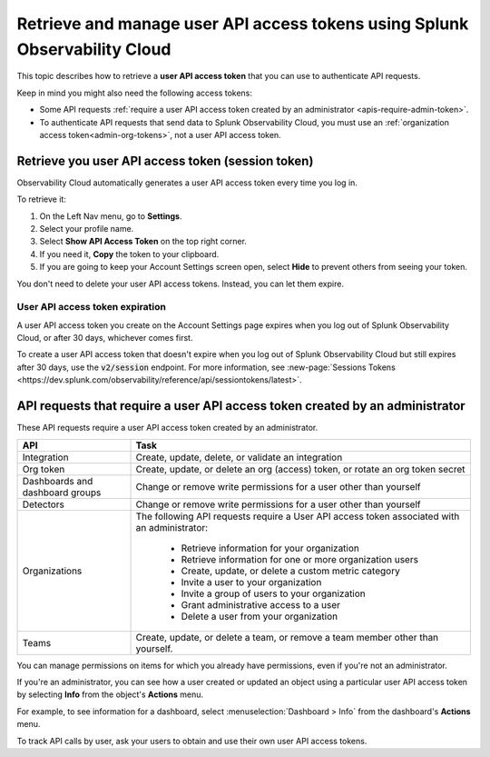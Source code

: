 .. _admin-api-access-tokens:

****************************************************************************
Retrieve and manage user API access tokens using Splunk Observability Cloud
****************************************************************************

.. meta::
  :description: Learn how to how to see and manage user API access tokens.

This topic describes how to retrieve a :strong:`user API access token` that you can use to authenticate API requests.

Keep in mind you might also need the following access tokens:

- Some API requests :ref:`require a user API access token created by an administrator <apis-require-admin-token>`.
- To authenticate API requests that send data to Splunk Observability Cloud, you must use an :ref:`organization access token<admin-org-tokens>`, not a user API access token.


Retrieve you user API access token (session token)
=========================================================

Observability Cloud automatically generates a user API access token every time you log in.

To retrieve it:

#. On the Left Nav menu, go to :strong:`Settings`.
#. Select your profile name.
#. Select :strong:`Show API Access Token` on the top right corner.
#. If you need it, :strong:`Copy` the token to your clipboard.
#. If you are going to keep your Account Settings screen open, select :strong:`Hide` to prevent others from seeing your token.

You don't need to delete your user API access tokens. Instead, you can let them expire.

User API access token expiration
---------------------------------------

A user API access token you create on the Account Settings page expires when you log out of Splunk Observability Cloud, or after 30 days, whichever comes first.

To create a user API access token that doesn't expire when you log out of Splunk Observability Cloud but still expires after 30 days, use the :code:`v2/session` endpoint. For more information, see :new-page:`Sessions Tokens <https://dev.splunk.com/observability/reference/api/sessiontokens/latest>`.


.. _apis-require-admin-token:

API requests that require a user API access token created by an administrator
================================================================================

These API requests require a user API access token created by an administrator.

.. list-table::
  :header-rows: 1
  :widths: 25 75

  * - :strong:`API`
    - :strong:`Task`

  * - Integration
    - Create, update, delete, or validate an integration

  * - Org token
    - Create, update, or delete an org (access) token, or rotate an org token secret

  * - Dashboards and dashboard groups
    - Change or remove write permissions for a user other than yourself

  * - Detectors
    - Change or remove write permissions for a user other than yourself

  * - Organizations
    - The following API requests require a User API access token associated with an administrator:

       * Retrieve information for your organization
       * Retrieve information for one or more organization users
       * Create, update, or delete a custom metric category
       * Invite a user to your organization
       * Invite a group of users to your organization
       * Grant administrative access to a user
       * Delete a user from your organization

  * - Teams
    - Create, update, or delete a team, or remove a team member other than yourself.

You can manage permissions on items for which you already have permissions, even if you're not an administrator.

If you're an administrator, you can see how a user created or updated an object using a particular user API access token by selecting :strong:`Info` from the object's :strong:`Actions` menu.

For example, to see information for a dashboard, select :menuselection:`Dashboard > Info` from the dashboard's :strong:`Actions` menu.

To track API calls by user, ask your users to obtain and use their own user API access tokens.
